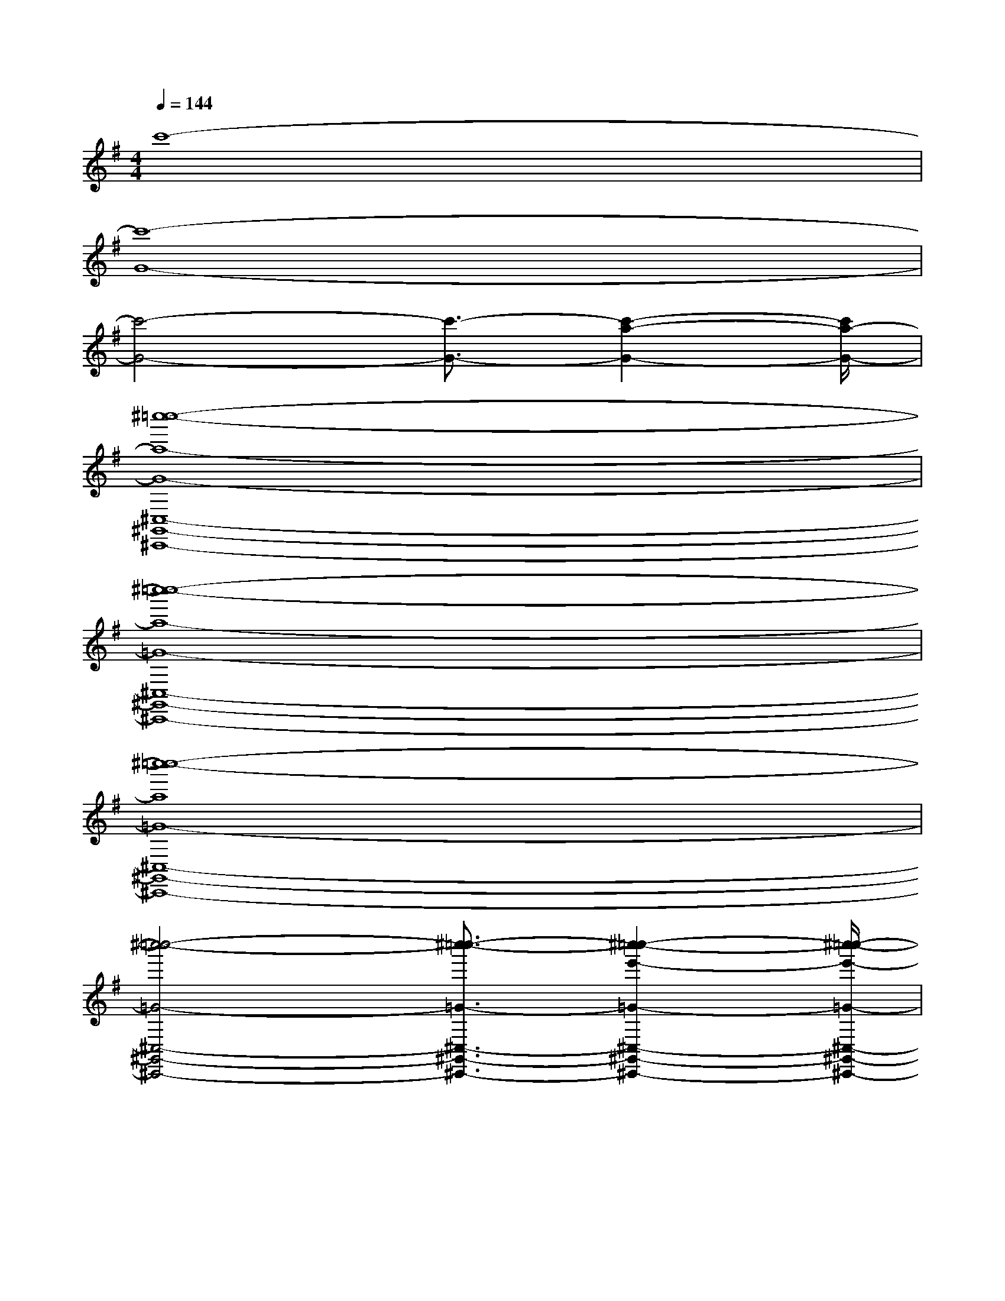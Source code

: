 X:1
T:
M:4/4
L:1/8
Q:1/4=144
K:G
%1sharps
%%MIDI program 0
V:1
%%MIDI program 0
c'8-|
[c'8-G8-]|
[c'4-G4-][c'3/2-G3/2-][c'2-a2-G2-][c'/2a/2-G/2-]|
[^c''8-=c''8-a8-G8-^C,8-^G,,8-^C,,8-]|
[^c''8-=c''8-a8-=G8-^C,8-^G,,8-^C,,8-]|
[^c''8-=c''8-a8=G8-^C,8-^G,,8-^C,,8-]|
[^c''4-=c''4-=G4-^C,4-^G,,4-^C,,4-][^c''3/2-=c''3/2-=G3/2-^C,3/2-^G,,3/2-^C,,3/2-][^c''2-=c''2-e'2-=G2-^C,2-^G,,2-^C,,2-][^c''/2-=c''/2-e'/2-=G/2-^C,/2-^G,,/2-^C,,/2-]|
[^c''4-=c''4-e'4-=G4^C,4-^G,,4-^C,,4-][^c''4-=c''4-e'4-^C,4-^G,,4-^C,,4-]||
|
|
|
|
|
|
|
|
|
|
|
|
|
|
^A,-]^A,-]^A,-]^A,-]^A,-]^A,-]^A,-]^A,-]^A,-]^A,-]^A,-]^A,-]^A,-]^A,-]^A,-][F/2G,/2-G,,/2-][F/2G,/2-G,,/2-][F/2G,/2-G,,/2-][F/2G,/2-G,,/2-][F/2G,/2-G,,/2-][F/2G,/2-G,,/2-][F/2G,/2-G,,/2-][F/2G,/2-G,,/2-][F/2G,/2-G,,/2-][F/2G,/2-G,,/2-][F/2G,/2-G,,/2-][F/2G,/2-G,,/2-][F/2G,/2-G,,/2-][F/2G,/2-G,,/2-]-F,F,,]-F,F,,]-F,F,,]-F,F,,]-F,F,,]-F,F,,]-F,F,,]-F,F,,]-F,F,,]-F,F,,]-F,F,,]-F,F,,]-F,F,,]-F,F,,]-F,F,,][F3/2-D3/2-A,[F3/2-D3/2-A,[F3/2-D3/2-A,[F3/2-D3/2-A,[F3/2-D3/2-A,[F3/2-D3/2-A,[F3/2-D3/2-A,[F3/2-D3/2-A,[F3/2-D3/2-A,[F3/2-D3/2-A,[F3/2-D3/2-A,[F3/2-D3/2-A,[F3/2-D3/2-A,[F3/2-D3/2-A,[F3/2-D3/2-A,[F,-D,-][F,-D,-][F,-D,-][F,-D,-][F,-D,-][F,-D,-][F,-D,-][F,-D,-][F,-D,-][F,-D,-][F,-D,-][F,-D,-][F,-D,-][F,-D,-][F,-D,-][F3/2-D3/2-A,[F3/2-D3/2-A,[F3/2-D3/2-A,[F3/2-D3/2-A,[F3/2-D3/2-A,[F3/2-D3/2-A,[F3/2-D3/2-A,[F3/2-D3/2-A,[F3/2-D3/2-A,[F3/2-D3/2-A,[F3/2-D3/2-A,[F3/2-D3/2-A,[F3/2-D3/2-A,[F3/2-D3/2-A,[E6[E6[E6[E6[E6[E6[E6[E6[E6[E6[E6[E6[E6[E6[E6[B-F-D-B,][B-F-D-B,][B-F-D-B,][B-F-D-B,][B-F-D-B,][B-F-D-B,][B-F-D-B,][B-F-D-B,][B-F-D-B,][B-F-D-B,][B-F-D-B,][B-F-D-B,][B-F-D-B,][B-F-D-B,][B-F-D-B,]A,,/2-E,,/2]A,,/2-E,,/2]A,,/2-E,,/2]A,,/2-E,,/2]A,,/2-E,,/2]A,,/2-E,,/2]A,,/2-E,,/2]A,,/2-E,,/2]A,,/2-E,,/2]A,,/2-E,,/2]A,,/2-E,,/2]A,,/2-E,,/2]A,,/2-E,,/2]A,,/2-E,,/2]A,,/2-E,,/2]A,/2D,,/2]A,/2D,,/2]A,/2D,,/2]A,/2D,,/2]A,/2D,,/2]A,/2D,,/2]A,/2D,,/2]A,/2D,,/2]A,/2D,,/2]A,/2D,,/2]A,/2D,,/2]A,/2D,,/2]A,/2D,,/2]A,/2D,,/2]A,/2D,,/2]4A,4A,4A,4A,4A,4A,4A,4A,4A,4A,4A,4A,4A,4A,4A,3/2-_A,,3/2-]3/2-_A,,3/2-]3/2-_A,,3/2-]3/2-_A,,3/2-]3/2-_A,,3/2-]3/2-_A,,3/2-]3/2-_A,,3/2-]3/2-_A,,3/2-]3/2-_A,,3/2-]3/2-_A,,3/2-]3/2-_A,,3/2-]3/2-_A,,3/2-]3/2-_A,,3/2-]3/2-_A,,3/2-]3/2-_A,,3/2-][g2d2B2G[g2d2B2G[g2d2B2G[g2d2B2G[g2d2B2G[g2d2B2G[g2d2B2G[g2d2B2G[g2d2B2G[g2d2B2G[g2d2B2G[g2d2B2G[g2d2B2G[g2d2B2G[g2d2B2G-E-CG,]-E-CG,]-E-CG,]-E-CG,]-E-CG,]-E-CG,]-E-CG,]-E-CG,]-E-CG,]-E-CG,]-E-CG,]-E-CG,]-E-CG,]E,,3-]E,,3-]E,,3-]E,,3-]E,,3-]E,,3-]E,,3-]E,,3-]E,,3-]E,,3-]E,,3-]E,,3-]E,,3-]E,,3-]E,,3-]F,F,F,F,F,F,F,F,F,F,F,F,F,F,F,F,F,F,F,F,F,F,F,F,F,F,F,F,F,F,B,,-B,,-B,,-B,,-B,,-B,,-B,,-B,,-B,,-B,,-B,,-